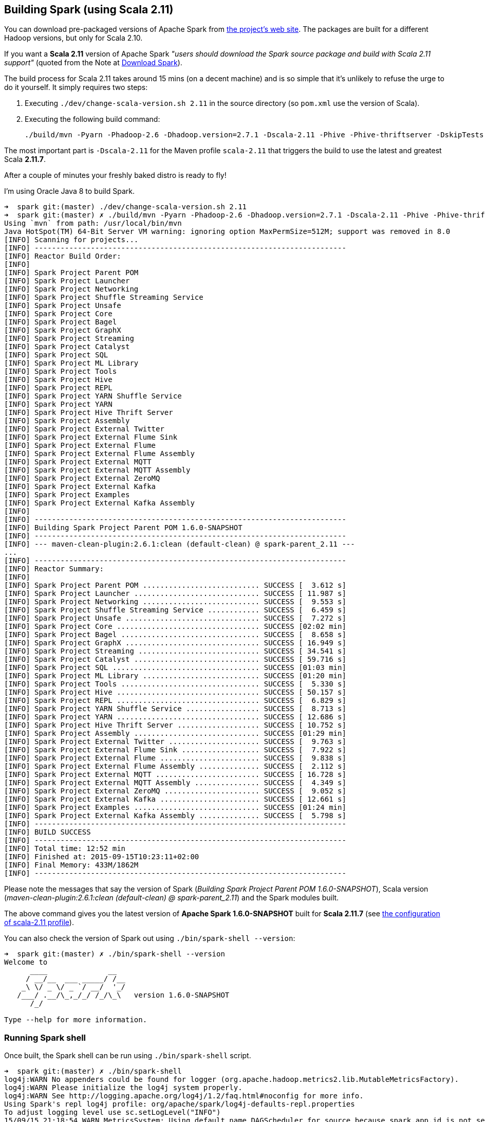 == Building Spark (using Scala 2.11)

You can download pre-packaged versions of Apache Spark from http://spark.apache.org/downloads.html[the project's web site]. The packages are built for a different Hadoop versions, but only for Scala 2.10.

If you want a *Scala 2.11* version of Apache Spark _"users should download the Spark source package and build with Scala 2.11 support"_ (quoted from the Note at http://spark.apache.org/downloads.html[Download Spark]).

The build process for Scala 2.11 takes around 15 mins (on a decent machine) and is so simple that it's unlikely to refuse the urge to do it yourself. It simply requires two steps:

1. Executing `./dev/change-scala-version.sh 2.11` in the source directory (so `pom.xml` use the version of Scala).
2. Executing the following build command:

    ./build/mvn -Pyarn -Phadoop-2.6 -Dhadoop.version=2.7.1 -Dscala-2.11 -Phive -Phive-thriftserver -DskipTests clean install

The most important part is `-Dscala-2.11` for the Maven profile `scala-2.11` that triggers the build to use the latest and greatest Scala **2.11.7**.

After a couple of minutes your freshly baked distro is ready to fly!

I'm using Oracle Java 8 to build Spark.

```
➜  spark git:(master) ./dev/change-scala-version.sh 2.11
➜  spark git:(master) ✗ ./build/mvn -Pyarn -Phadoop-2.6 -Dhadoop.version=2.7.1 -Dscala-2.11 -Phive -Phive-thriftserver -DskipTests clean install
Using `mvn` from path: /usr/local/bin/mvn
Java HotSpot(TM) 64-Bit Server VM warning: ignoring option MaxPermSize=512M; support was removed in 8.0
[INFO] Scanning for projects...
[INFO] ------------------------------------------------------------------------
[INFO] Reactor Build Order:
[INFO]
[INFO] Spark Project Parent POM
[INFO] Spark Project Launcher
[INFO] Spark Project Networking
[INFO] Spark Project Shuffle Streaming Service
[INFO] Spark Project Unsafe
[INFO] Spark Project Core
[INFO] Spark Project Bagel
[INFO] Spark Project GraphX
[INFO] Spark Project Streaming
[INFO] Spark Project Catalyst
[INFO] Spark Project SQL
[INFO] Spark Project ML Library
[INFO] Spark Project Tools
[INFO] Spark Project Hive
[INFO] Spark Project REPL
[INFO] Spark Project YARN Shuffle Service
[INFO] Spark Project YARN
[INFO] Spark Project Hive Thrift Server
[INFO] Spark Project Assembly
[INFO] Spark Project External Twitter
[INFO] Spark Project External Flume Sink
[INFO] Spark Project External Flume
[INFO] Spark Project External Flume Assembly
[INFO] Spark Project External MQTT
[INFO] Spark Project External MQTT Assembly
[INFO] Spark Project External ZeroMQ
[INFO] Spark Project External Kafka
[INFO] Spark Project Examples
[INFO] Spark Project External Kafka Assembly
[INFO]
[INFO] ------------------------------------------------------------------------
[INFO] Building Spark Project Parent POM 1.6.0-SNAPSHOT
[INFO] ------------------------------------------------------------------------
[INFO] --- maven-clean-plugin:2.6.1:clean (default-clean) @ spark-parent_2.11 ---
...
[INFO] ------------------------------------------------------------------------
[INFO] Reactor Summary:
[INFO]
[INFO] Spark Project Parent POM ........................... SUCCESS [  3.612 s]
[INFO] Spark Project Launcher ............................. SUCCESS [ 11.987 s]
[INFO] Spark Project Networking ........................... SUCCESS [  9.553 s]
[INFO] Spark Project Shuffle Streaming Service ............ SUCCESS [  6.459 s]
[INFO] Spark Project Unsafe ............................... SUCCESS [  7.272 s]
[INFO] Spark Project Core ................................. SUCCESS [02:02 min]
[INFO] Spark Project Bagel ................................ SUCCESS [  8.658 s]
[INFO] Spark Project GraphX ............................... SUCCESS [ 16.949 s]
[INFO] Spark Project Streaming ............................ SUCCESS [ 34.541 s]
[INFO] Spark Project Catalyst ............................. SUCCESS [ 59.716 s]
[INFO] Spark Project SQL .................................. SUCCESS [01:03 min]
[INFO] Spark Project ML Library ........................... SUCCESS [01:20 min]
[INFO] Spark Project Tools ................................ SUCCESS [  5.330 s]
[INFO] Spark Project Hive ................................. SUCCESS [ 50.157 s]
[INFO] Spark Project REPL ................................. SUCCESS [  6.829 s]
[INFO] Spark Project YARN Shuffle Service ................. SUCCESS [  8.713 s]
[INFO] Spark Project YARN ................................. SUCCESS [ 12.686 s]
[INFO] Spark Project Hive Thrift Server ................... SUCCESS [ 10.752 s]
[INFO] Spark Project Assembly ............................. SUCCESS [01:29 min]
[INFO] Spark Project External Twitter ..................... SUCCESS [  9.763 s]
[INFO] Spark Project External Flume Sink .................. SUCCESS [  7.922 s]
[INFO] Spark Project External Flume ....................... SUCCESS [  9.838 s]
[INFO] Spark Project External Flume Assembly .............. SUCCESS [  2.112 s]
[INFO] Spark Project External MQTT ........................ SUCCESS [ 16.728 s]
[INFO] Spark Project External MQTT Assembly ............... SUCCESS [  4.349 s]
[INFO] Spark Project External ZeroMQ ...................... SUCCESS [  9.052 s]
[INFO] Spark Project External Kafka ....................... SUCCESS [ 12.661 s]
[INFO] Spark Project Examples ............................. SUCCESS [01:24 min]
[INFO] Spark Project External Kafka Assembly .............. SUCCESS [  5.798 s]
[INFO] ------------------------------------------------------------------------
[INFO] BUILD SUCCESS
[INFO] ------------------------------------------------------------------------
[INFO] Total time: 12:52 min
[INFO] Finished at: 2015-09-15T10:23:11+02:00
[INFO] Final Memory: 433M/1862M
[INFO] ------------------------------------------------------------------------
```

Please note the messages that say the version of Spark (_Building Spark Project Parent POM 1.6.0-SNAPSHOT_), Scala version (_maven-clean-plugin:2.6.1:clean (default-clean) @ spark-parent_2.11_) and the Spark modules built.

The above command gives you the latest version of *Apache Spark 1.6.0-SNAPSHOT* built for *Scala 2.11.7* (see https://github.com/apache/spark/blob/master/pom.xml#L2436-L2445[the configuration of scala-2.11 profile]).

You can also check the version of Spark out using `./bin/spark-shell --version`:

```
➜  spark git:(master) ✗ ./bin/spark-shell --version
Welcome to
      ____              __
     / __/__  ___ _____/ /__
    _\ \/ _ \/ _ `/ __/  '_/
   /___/ .__/\_,_/_/ /_/\_\   version 1.6.0-SNAPSHOT
      /_/

Type --help for more information.
```

=== Running Spark shell

Once built, the Spark shell can be run using `./bin/spark-shell` script.

```
➜  spark git:(master) ✗ ./bin/spark-shell
log4j:WARN No appenders could be found for logger (org.apache.hadoop.metrics2.lib.MutableMetricsFactory).
log4j:WARN Please initialize the log4j system properly.
log4j:WARN See http://logging.apache.org/log4j/1.2/faq.html#noconfig for more info.
Using Spark's repl log4j profile: org/apache/spark/log4j-defaults-repl.properties
To adjust logging level use sc.setLogLevel("INFO")
15/09/15 21:18:54 WARN MetricsSystem: Using default name DAGScheduler for source because spark.app.id is not set.
Spark context available as sc.
15/09/15 21:18:55 WARN Connection: BoneCP specified but not present in CLASSPATH (or one of dependencies)
15/09/15 21:18:55 WARN Connection: BoneCP specified but not present in CLASSPATH (or one of dependencies)
15/09/15 21:18:57 WARN ObjectStore: Version information not found in metastore. hive.metastore.schema.verification is not enabled so recording the schema version 1.2.0
15/09/15 21:18:58 WARN ObjectStore: Failed to get database default, returning NoSuchObjectException
15/09/15 21:18:59 WARN Connection: BoneCP specified but not present in CLASSPATH (or one of dependencies)
15/09/15 21:18:59 WARN Connection: BoneCP specified but not present in CLASSPATH (or one of dependencies)
SQL context available as sqlContext.
Welcome to
      ____              __
     / __/__  ___ _____/ /__
    _\ \/ _ \/ _ `/ __/  '_/
   /___/ .__/\_,_/_/ /_/\_\   version 1.6.0-SNAPSHOT
      /_/

Using Scala version 2.11.7 (Java HotSpot(TM) 64-Bit Server VM, Java 1.8.0_60)
Type in expressions to have them evaluated.
Type :help for more information.

scala>
```

Spark is right under `sc` which is the http://spark.apache.org/docs/latest/api/scala/index.html#org.apache.spark.SparkContext[SparkContext] for the session.

```
scala> sc
res0: org.apache.spark.SparkContext = org.apache.spark.SparkContext@2ac0cb64
```

Besides, there is also `sqlContext` which is an instance of https://spark.apache.org/docs/latest/api/scala/index.html#org.apache.spark.sql.SQLContext[org.apache.spark.sql.SQLContext] to use Spark SQL. Read link:spark-sql.adoc[Spark SQL] for more information on the module.

```
scala> sqlContext
res1: org.apache.spark.sql.SQLContext = org.apache.spark.sql.hive.HiveContext@60ae950f
```

As if it weren't enough, you can also see the state of the Spark shell (which is Spark's driver in the Spark parlance) using Spark UI at http://localhost:4040.

.Spark UI
image::images/sparkui.png[]

Follow http://spark.apache.org/docs/latest/quick-start.html[Quick Start] to get started with Spark.

Close the Spark session using `Ctrl+D` or type `:quit`.

```
scala> :quit
15/08/31 14:15:38 INFO SparkUI: Stopped Spark web UI at http://192.168.99.1:4040
15/08/31 14:15:38 INFO DAGScheduler: Stopping DAGScheduler
15/08/31 14:15:38 INFO MapOutputTrackerMasterEndpoint: MapOutputTrackerMasterEndpoint stopped!
15/08/31 14:15:38 INFO MemoryStore: MemoryStore cleared
15/08/31 14:15:38 INFO BlockManager: BlockManager stopped
15/08/31 14:15:38 INFO BlockManagerMaster: BlockManagerMaster stopped
15/08/31 14:15:38 INFO OutputCommitCoordinator$OutputCommitCoordinatorEndpoint: OutputCommitCoordinator stopped!
15/08/31 14:15:38 INFO SparkContext: Successfully stopped SparkContext
15/08/31 14:15:38 INFO ShutdownHookManager: Shutdown hook called
15/08/31 14:15:38 INFO ShutdownHookManager: Deleting directory /private/var/folders/0w/kb0d3rqn4zb9fcc91pxhgn8w0000gn/T/spark-4cfd9622-f495-4cd3-a07d-19591e640a61
15/08/31 14:15:38 INFO ShutdownHookManager: Deleting directory /private/var/folders/0w/kb0d3rqn4zb9fcc91pxhgn8w0000gn/T/spark-5df5b0fd-a175-406c-985a-1686c9e0e95b
15/08/31 14:15:38 INFO RemoteActorRefProvider$RemotingTerminator: Shutting down remote daemon.
15/08/31 14:15:38 INFO RemoteActorRefProvider$RemotingTerminator: Remote daemon shut down; proceeding with flushing remote transports.
```
